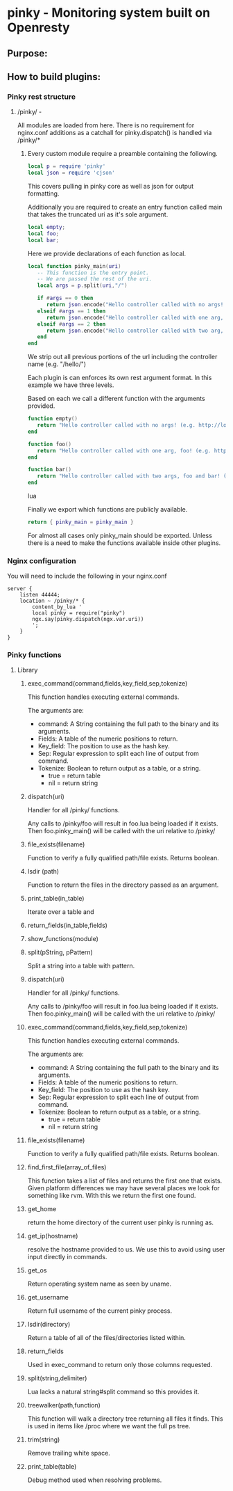 * pinky - Monitoring system built on Openresty

#+OPTIONS: *:nil
#+OPTIONS: ^:nil

** Purpose:

** How to build plugins:
*** Pinky rest structure
**** /pinky/ -
     All modules are loaded from here.
     There is no requirement for nginx.conf additions as a catchall
     for pinky.dispatch() is handled via /pinky/*

***** Every custom module require a preamble containing the following.
#+BEGIN_SRC lua
local p = require 'pinky'
local json = require 'cjson'

#+END_SRC
      This covers pulling in pinky core as well as json for output
      formatting.

      Additionally you are required to create an entry function
      called main that takes the truncated uri as it's sole argument.


#+BEGIN_SRC lua
local empty;
local foo;
local bar;
#+END_SRC
      Here we provide declarations of each function as local.

#+BEGIN_SRC lua
local function pinky_main(uri)
   -- This function is the entry point.
   -- We are passed the rest of the uri.
   local args = p.split(uri,"/")

   if #args == 0 then
      return json.encode("Hello controller called with no args! (e.g. http://localhost/pinky/hello)"
   elseif #args == 1 then
      return json.encode("Hello controller called with one arg, foo! (e.g. http://localhost/pinky/hello/foo)"
   elseif #args == 2 then
      return json.encode("Hello controller called with two arg, foo! (e.g. http://localhost/pinky/hello/foo)"
   end
end

#+END_SRC

      We strip out all previous portions of the url including the
      controller name (e.g. "/hello/")

      Each plugin is can enforces its own rest argument format.
      In this example we have three levels.

      Based on each we call a different function with the arguments
      provided.

#+BEGIN_SRC lua
function empty()
   return "Hello controller called with no args! (e.g. http://localhost/pinky/hello)"
end

function foo()
   return "Hello controller called with one arg, foo! (e.g. http://localhost/pinky/hello/foo)"
end

function bar()
   return "Hello controller called with two args, foo and bar! (e.g. http://localhost/pinky/hello/foo/bar)"
end

#+END_SRC lua

      Finally we export which functions are publicly available.

#+BEGIN_SRC lua
      return { pinky_main = pinky_main }
#+END_SRC

      For almost all cases only pinky_main should be exported.
      Unless there is a need to make the functions available inside
      other plugins.

*** Nginx configuration
    You will need to include the following in your nginx.conf
#+BEGIN_SRC config
    server {
        listen 44444;
        location ~ /pinky/* {
            content_by_lua '
            local pinky = require("pinky")
            ngx.say(pinky.dispatch(ngx.var.uri))
            ';
        }
    }
#+END_SRC

*** Pinky functions

**** Library
***** exec_command(command,fields,key_field,sep,tokenize)
      This function handles executing external commands.

      The arguments are:
      - command: A String containing the full path to the binary and its arguments.
      - Fields: A table of the numeric positions to return.
      - Key_field: The position to use as the hash key.
      - Sep: Regular expression to split each line of output from
        command.
      - Tokenize: Boolean to return output as a table, or a string.
        - true = return table
        - nil  = return string

***** dispatch(uri)
      Handler for all /pinky/ functions.

      Any calls to /pinky/foo will result in
      foo.lua being loaded if it exists.
      Then foo.pinky_main() will be called with the uri relative to /pinky/

***** file_exists(filename)
      Function to verify a fully qualified path/file exists.
      Returns boolean.

***** lsdir (path)
      Function to return the files in the directory passed as an argument.
***** print_table(in_table)
      Iterate over a table and
***** return_fields(in_table,fields)
***** show_functions(module)

***** split(pString, pPattern)
      Split a string into a table with pattern.

***** dispatch(uri)
      Handler for all /pinky/ functions.

      Any calls to /pinky/foo will result in
      foo.lua being loaded if it exists.
      Then foo.pinky_main() will be called with the uri relative to /pinky/

***** exec_command(command,fields,key_field,sep,tokenize)
      This function handles executing external commands.

      The arguments are:
      - command: A String containing the full path to the binary and its arguments.
      - Fields: A table of the numeric positions to return.
      - Key_field: The position to use as the hash key.
      - Sep: Regular expression to split each line of output from
        command.
      - Tokenize: Boolean to return output as a table, or a string.
        - true = return table
        - nil  = return string


***** file_exists(filename)
      Function to verify a fully qualified path/file exists.
      Returns boolean.

***** find_first_file(array_of_files)
      This function takes a list of files and returns the first one
      that exists. Given platform differences we may have several
      places we look for something like rvm. With this we return the
      first one found.

***** get_home
      return the home directory of the current user pinky is running
      as.

***** get_ip(hostname)
      resolve the hostname provided to us.
      We use this to avoid using user input directly in commands.

***** get_os
      Return operating system name as seen by uname.

***** get_username
      Return full username of the current pinky process.

***** lsdir(directory)
      Return a table of all of the files/directories listed within.

***** return_fields
      Used in exec_command to return only those columns requested.

***** split(string,delimiter)
      Lua lacks a natural string#split command so this provides it.

***** treewalker(path,function)
      This function will walk a directory tree returning all files it
      finds. This is used in items like /proc where we want the full
      ps tree.

***** trim(string)
      Remove trailing white space.

***** print_table(table)
      Debug method used when resolving problems.
